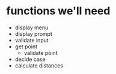 * functions we'll need
 - display menu
 - display prompt
 - validate input
 - get point
   - validate point
 - decide case
 - calculate distances
